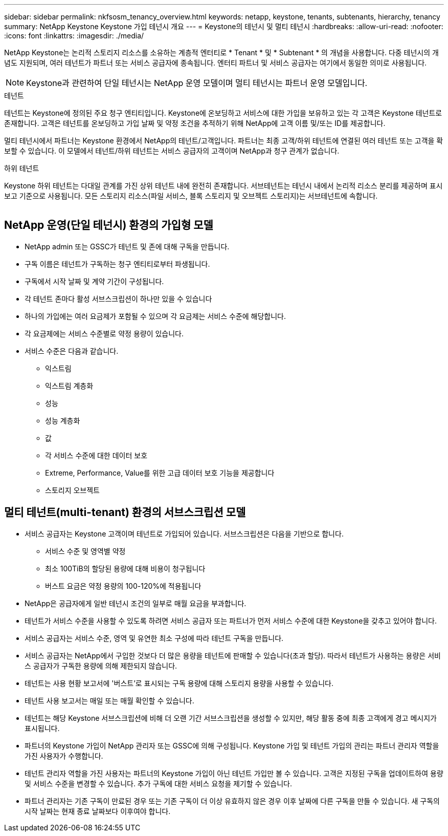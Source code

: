 ---
sidebar: sidebar 
permalink: nkfsosm_tenancy_overview.html 
keywords: netapp, keystone, tenants, subtenants, hierarchy, tenancy 
summary: NetApp Keystone Keystone 가입 테넌시 개요 
---
= Keystone의 테넌시 및 멀티 테넌시
:hardbreaks:
:allow-uri-read: 
:nofooter: 
:icons: font
:linkattrs: 
:imagesdir: ./media/


[role="lead"]
NetApp Keystone는 논리적 스토리지 리소스를 소유하는 계층적 엔터티로 * Tenant * 및 * Subtenant * 의 개념을 사용합니다. 다중 테넌시의 개념도 지원되며, 여러 테넌트가 파트너 또는 서비스 공급자에 종속됩니다. 엔터티 파트너 및 서비스 공급자는 여기에서 동일한 의미로 사용됩니다.


NOTE: Keystone과 관련하여 단일 테넌시는 NetApp 운영 모델이며 멀티 테넌시는 파트너 운영 모델입니다.

.테넌트
테넌트는 Keystone에 정의된 주요 청구 엔티티입니다. Keystone에 온보딩하고 서비스에 대한 가입을 보유하고 있는 각 고객은 Keystone 테넌트로 존재합니다. 고객은 테넌트를 온보딩하고 가입 날짜 및 약정 조건을 추적하기 위해 NetApp에 고객 이름 및/또는 ID를 제공합니다.

멀티 테넌시에서 파트너는 Keystone 환경에서 NetApp의 테넌트/고객입니다. 파트너는 최종 고객/하위 테넌트에 연결된 여러 테넌트 또는 고객을 확보할 수 있습니다. 이 모델에서 테넌트/하위 테넌트는 서비스 공급자의 고객이며 NetApp과 청구 관계가 없습니다.

.하위 테넌트
Keystone 하위 테넌트는 다대일 관계를 가진 상위 테넌트 내에 완전히 존재합니다. 서브테넌트는 테넌시 내에서 논리적 리소스 분리를 제공하며 표시 보고 기준으로 사용됩니다. 모든 스토리지 리소스(파일 서비스, 블록 스토리지 및 오브젝트 스토리지)는 서브테넌트에 속합니다.

image:nkfsosm_image10.png[""]



== NetApp 운영(단일 테넌시) 환경의 가입형 모델

* NetApp admin 또는 GSSC가 테넌트 및 존에 대해 구독을 만듭니다.
* 구독 이름은 테넌트가 구독하는 청구 엔티티로부터 파생됩니다.
* 구독에서 시작 날짜 및 계약 기간이 구성됩니다.
* 각 테넌트 존마다 활성 서브스크립션이 하나만 있을 수 있습니다
* 하나의 가입에는 여러 요금제가 포함될 수 있으며 각 요금제는 서비스 수준에 해당합니다.
* 각 요금제에는 서비스 수준별로 약정 용량이 있습니다.
* 서비스 수준은 다음과 같습니다.
+
** 익스트림
** 익스트림 계층화
** 성능
** 성능 계층화
** 값
** 각 서비스 수준에 대한 데이터 보호
** Extreme, Performance, Value를 위한 고급 데이터 보호 기능을 제공합니다
** 스토리지 오브젝트






== 멀티 테넌트(multi-tenant) 환경의 서브스크립션 모델

* 서비스 공급자는 Keystone 고객이며 테넌트로 가입되어 있습니다. 서브스크립션은 다음을 기반으로 합니다.
+
** 서비스 수준 및 영역별 약정
** 최소 100TiB의 할당된 용량에 대해 비용이 청구됩니다
** 버스트 요금은 약정 용량의 100-120%에 적용됩니다


* NetApp은 공급자에게 일반 테넌시 조건의 일부로 매월 요금을 부과합니다.
* 테넌트가 서비스 수준을 사용할 수 있도록 하려면 서비스 공급자 또는 파트너가 먼저 서비스 수준에 대한 Keystone을 갖추고 있어야 합니다.
* 서비스 공급자는 서비스 수준, 영역 및 유연한 최소 구성에 따라 테넌트 구독을 만듭니다.
* 서비스 공급자는 NetApp에서 구입한 것보다 더 많은 용량을 테넌트에 판매할 수 있습니다(초과 할당). 따라서 테넌트가 사용하는 용량은 서비스 공급자가 구독한 용량에 의해 제한되지 않습니다.
* 테넌트는 사용 현황 보고서에 '버스트'로 표시되는 구독 용량에 대해 스토리지 용량을 사용할 수 있습니다.
* 테넌트 사용 보고서는 매일 또는 매월 확인할 수 있습니다.
* 테넌트는 해당 Keystone 서브스크립션에 비해 더 오랜 기간 서브스크립션을 생성할 수 있지만, 해당 활동 중에 최종 고객에게 경고 메시지가 표시됩니다.
* 파트너의 Keystone 가입이 NetApp 관리자 또는 GSSC에 의해 구성됩니다. Keystone 가입 및 테넌트 가입의 관리는 파트너 관리자 역할을 가진 사용자가 수행합니다.
* 테넌트 관리자 역할을 가진 사용자는 파트너의 Keystone 가입이 아닌 테넌트 가입만 볼 수 있습니다. 고객은 지정된 구독을 업데이트하여 용량 및 서비스 수준을 변경할 수 있습니다. 추가 구독에 대한 서비스 요청을 제기할 수 있습니다.
* 파트너 관리자는 기존 구독이 만료된 경우 또는 기존 구독이 더 이상 유효하지 않은 경우 이후 날짜에 다른 구독을 만들 수 있습니다. 새 구독의 시작 날짜는 현재 종료 날짜보다 이후여야 합니다.

